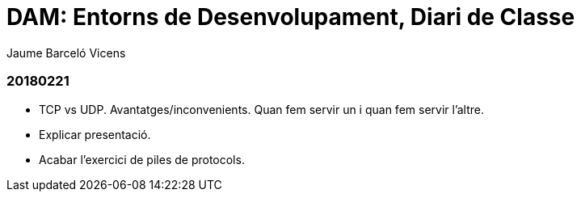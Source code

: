 = DAM: Entorns de Desenvolupament, Diari de Classe
Jaume Barceló Vicens

=== 20180221

* TCP vs UDP. Avantatges/inconvenients. Quan fem servir un i quan fem servir l'altre.
* Explicar presentació.
* Acabar l'exercici de piles de protocols.
